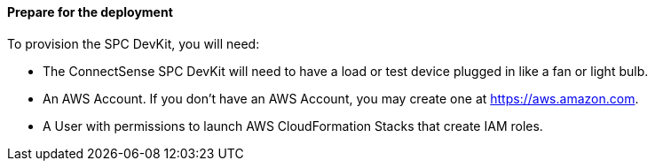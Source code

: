 ==== Prepare for the deployment

To provision the SPC DevKit, you will need:

* The ConnectSense SPC DevKit will need to have a load or test device plugged in like a fan or light bulb. 
* An AWS Account. If you don’t have an AWS Account, you may create one at https://aws.amazon.com[https://aws.amazon.com].
* A User with permissions to launch AWS CloudFormation Stacks that create IAM roles.
